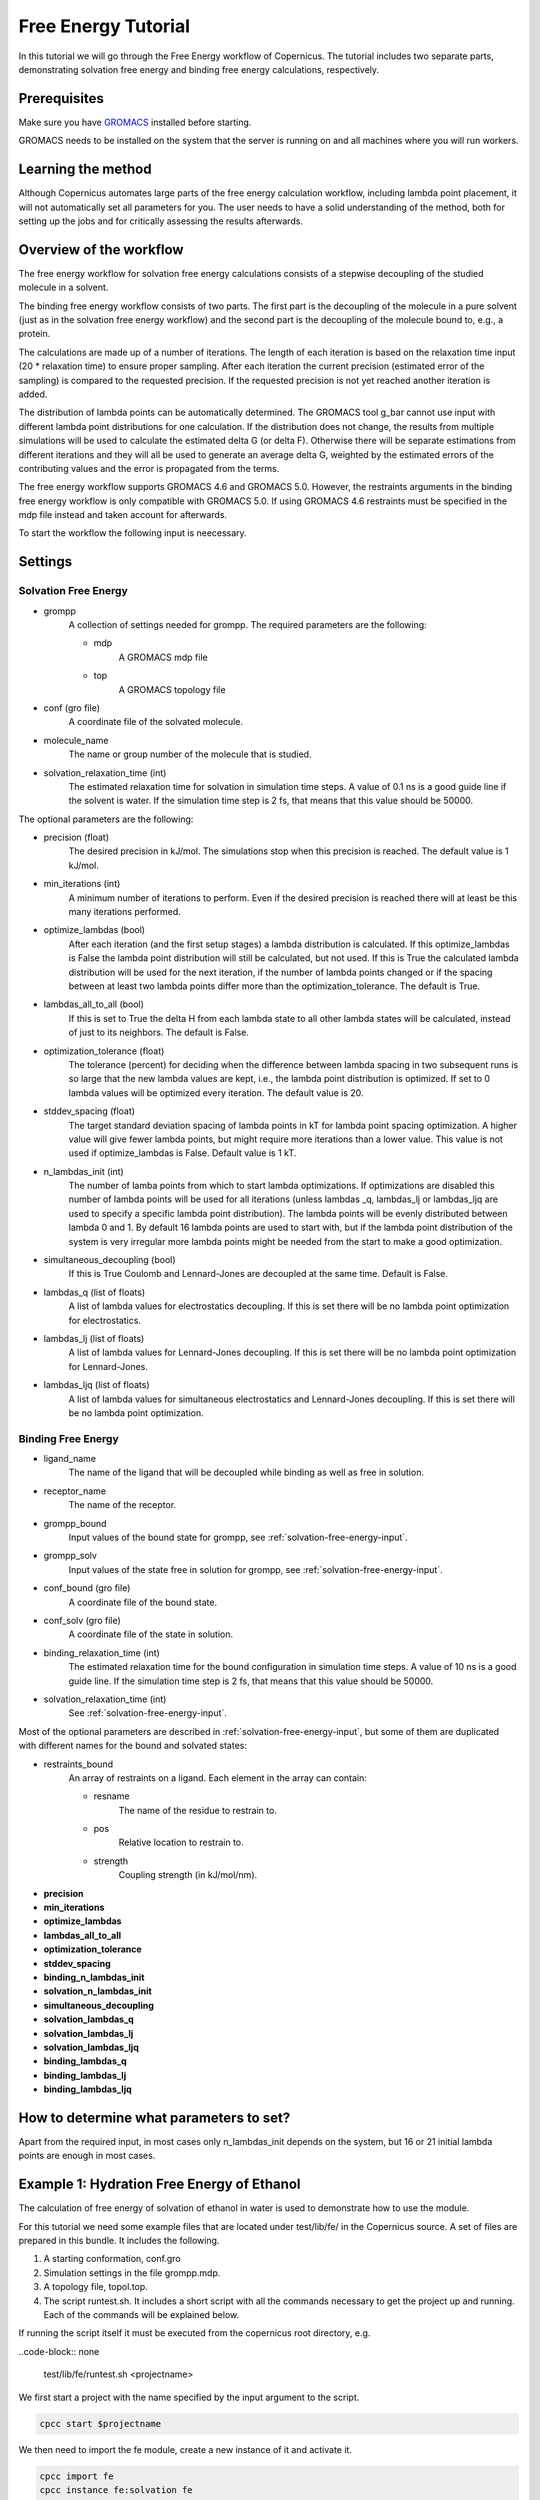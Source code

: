 .. _fetutorial:

********************
Free Energy Tutorial
********************

In this tutorial we will go through the Free Energy workflow of Copernicus. The tutorial includes two
separate parts, demonstrating solvation free energy and binding free energy calculations, respectively.

Prerequisites
^^^^^^^^^^^^^

Make sure you have `GROMACS <http://www.gromacs.org>`_ installed before starting.

GROMACS needs to be installed on the system that the server is running on and all machines
where you will run workers.


Learning the method
^^^^^^^^^^^^^^^^^^^

Although Copernicus automates large parts of the free energy calculation workflow, including lambda point
placement, it will not automatically set all parameters for you. The user needs to have a solid understanding
of the method, both for setting up the jobs and for critically assessing the results afterwards.


Overview of the workflow
^^^^^^^^^^^^^^^^^^^^^^^^

The free energy workflow for solvation free energy calculations consists of a stepwise decoupling of the
studied molecule in a solvent.

The binding free energy workflow consists of two parts. The first part is the decoupling of the molecule
in a pure solvent (just as in the solvation free energy workflow) and the second part is the decoupling of
the molecule bound to, e.g., a protein.

The calculations are made up of a number of iterations. The length of each iteration is based on the
relaxation time input (20 * relaxation time) to ensure proper sampling. After each iteration the current
precision (estimated error of the sampling) is compared to the requested precision. If the requested
precision is not yet reached another iteration is added.

The distribution of lambda points can be automatically determined. The GROMACS tool g_bar cannot use
input with different lambda point distributions for one calculation. If the distribution does not change,
the results from multiple simulations will be used to calculate the estimated delta G (or delta F).
Otherwise there will be separate estimations from different iterations and they will all be used to
generate an average delta G, weighted by the estimated errors of the contributing values and the error
is propagated from the terms.

The free energy workflow supports GROMACS 4.6 and GROMACS 5.0. However, the restraints arguments in the
binding free energy workflow is only compatible with GROMACS 5.0. If using GROMACS 4.6 restraints must
be specified in the mdp file instead and taken account for afterwards.

To start the workflow the following input is neecessary.

Settings
^^^^^^^^

.. _solvation-free-energy-input:

Solvation Free Energy
---------------------

* grompp
    A collection of settings needed for grompp. The required parameters are the following:

    * mdp
        A GROMACS mdp file
    * top
        A GROMACS topology file

* conf (gro file)
    A coordinate file of the solvated molecule.

* molecule_name
    The name or group number of the molecule that is studied.

* solvation_relaxation_time (int)
    The estimated relaxation time for solvation in simulation time steps.
    A value of 0.1 ns is a good guide line if the solvent is water. If the simulation time step is 2 fs, that
    means that this value should be 50000.


The optional parameters are the following:

* precision (float)
    The desired precision in kJ/mol. The simulations stop when this precision is reached. The default value is 1 kJ/mol.

* min_iterations (int)
    A minimum number of iterations to perform. Even if the desired precision is reached there will at least be this
    many iterations performed.
* optimize_lambdas (bool)
    After each iteration (and the first setup stages) a lambda distribution
    is calculated. If this optimize_lambdas is False the lambda point distribution will still be calculated,
    but not used. If this is True the calculated lambda distribution will be used for the next iteration,
    if the number of lambda points changed or if the spacing between at least two lambda points differ more
    than the optimization_tolerance. The default is True.

* lambdas_all_to_all (bool)
    If this is set to True the delta H from each lambda state to all other
    lambda states will be calculated, instead of just to its neighbors. The default is False.

* optimization_tolerance (float)
    The tolerance (percent) for deciding when the difference between
    lambda spacing in two subsequent runs is so large that the new lambda values are kept, i.e., the lambda
    point distribution is optimized. If set to 0 lambda values will be optimized every iteration. The default
    value is 20.

* stddev_spacing (float)
    The target standard deviation spacing of lambda points in kT for lambda
    point spacing optimization. A higher value will give fewer lambda points, but might require more iterations
    than a lower value. This value is not used if optimize_lambdas is False. Default value is 1 kT.

* n_lambdas_init (int)
    The number of lamba points from which to start lambda optimizations.
    If optimizations are disabled this number of lambda points will be used for all iterations (unless
    lambdas _q, lambdas_lj or lambdas_ljq are used to specify a specific lambda point distribution). The
    lambda points will be evenly distributed between lambda 0 and 1. By default 16 lambda points are used
    to start with, but if the lambda point distribution of the system is very irregular more lambda points
    might be needed from the start to make a good optimization.

* simultaneous_decoupling (bool)
    If this is True Coulomb and Lennard-Jones are decoupled at the same time.
    Default is False.

* lambdas_q (list of floats)
    A list of lambda values for electrostatics decoupling. If this is set there
    will be no lambda point optimization for electrostatics.

* lambdas_lj (list of floats)
    A list of lambda values for Lennard-Jones decoupling. If this is set there
    will be no lambda point optimization for Lennard-Jones.

* lambdas_ljq (list of floats)
    A list of lambda values for simultaneous electrostatics and Lennard-Jones
    decoupling. If this is set there will be no lambda point optimization.


Binding Free Energy
-------------------

* ligand_name
    The name of the ligand that will be decoupled while binding as well as free in solution.
* receptor_name
    The name of the receptor.
* grompp_bound
    Input values of the bound state for grompp, see :ref:`solvation-free-energy-input`.
* grompp_solv
    Input values of the state free in solution for grompp, see :ref:`solvation-free-energy-input`.
* conf_bound (gro file)
    A coordinate file of the bound state.
* conf_solv (gro file)
    A coordinate file of the state in solution.
* binding_relaxation_time (int)
    The estimated relaxation time for the bound configuration in simulation
    time steps. A value of 10 ns is a good guide line. If the simulation time step is 2 fs, that means that this
    value should be 50000.
* solvation_relaxation_time (int)
    See :ref:`solvation-free-energy-input`.

Most of the optional parameters are described in :ref:`solvation-free-energy-input`, but some of them are
duplicated with different names for the bound and solvated states:

* restraints_bound
    An array of restraints on a ligand. Each element in the array can contain:

    * resname
        The name of the residue to restrain to.
    * pos
        Relative location to restrain to.
    * strength
        Coupling strength (in kJ/mol/nm).

* **precision**
* **min_iterations**
* **optimize_lambdas**
* **lambdas_all_to_all**
* **optimization_tolerance**
* **stddev_spacing**
* **binding_n_lambdas_init**
* **solvation_n_lambdas_init**
* **simultaneous_decoupling**
* **solvation_lambdas_q**
* **solvation_lambdas_lj**
* **solvation_lambdas_ljq**
* **binding_lambdas_q**
* **binding_lambdas_lj**
* **binding_lambdas_ljq**

How to determine what parameters to set?
^^^^^^^^^^^^^^^^^^^^^^^^^^^^^^^^^^^^^^^^

Apart from the required input, in most cases only n_lambdas_init depends on the system, but 16 or 21 initial
lambda points are enough in most cases.



Example 1: Hydration Free Energy of Ethanol
^^^^^^^^^^^^^^^^^^^^^^^^^^^^^^^^^^^^^^^^^^^

The calculation of free energy of solvation of ethanol in water is used to demonstrate how to use the
module.

For this tutorial we need some example files that are located under test/lib/fe/ in the
Copernicus source.
A set of files are prepared in this bundle. It includes the following.

1.	A starting conformation, conf.gro
2.	Simulation settings in the file grompp.mdp.
3.	A topology file, topol.top.
4.	The script runtest.sh. It includes a short script with all the commands necessary to get the project up and running. Each of the commands will be explained below.

If running the script itself it must be executed from the copernicus root directory, e.g.

..code-block:: none

    test/lib/fe/runtest.sh <projectname>


We first start a project with the name specified by the input argument to the script.

.. code-block:: none

    cpcc start $projectname

We then need to import the fe module, create a new instance of it and activate it.

.. code-block:: none

    cpcc import fe
    cpcc instance fe:solvation fe
    cpcc activate


Now we are going to provide all the necessary input. The workflow will start running as soon as
all necessary input is provided. In order to be able to specify the input in any order we tell
the workflow to wait until told to start, otherwise it would start when all required input is
given, i.e. before fe:in.precision is set in the example below. This is done with the transact command.

.. code-block:: none

    cpcc transact

Now we provide all the necessary input, observe that solvation_relaxation_time is lower than recommended
to enable short iterations in order to make it possible to view the output sooner than what would
otherwise be possible.

.. code-block:: none

    cpcc set-file fe:in.grompp.top examples/fe/topol.top
    cpcc set-file fe:in.grompp.include[0]  examples/fe/ana.itp
    cpcc set-file fe:in.grompp.mdp examples/fe/grompp.mdp

    cpcc set-file fe:in.conf examples/fe/conf.gro

    cpcc set fe:in.molecule_name  ethanol
    cpcc set fe:in.solvation_relaxation_time 500
    cpcc set fe:in.precision 0.50

We finally commit the transact block.

.. code-block:: none

    cpcc commit

Copernicus will now start spawning simulations and put them on the queue.

Check the status of the project with ``cpcc status``. This will inform you on the state of the project
and how many jobs are in the queue and how many are currently running. If you want to see in detail
what jobs are in the queue use the command ``cpcc queue``. If no Copernicus worker is active no
simulations will start.

The simulations will continue until the estimated error of the calculations is equal to or lower than
the specified precision. If running only one worker this can take quite a while.

It is possible to check the output before the instance is finished. The following command will show you
the current output:

.. code-block:: none

    cpcc get fe.out

To see just the currently estimated free energy of solvation run:

.. code-block:: none

    cpcc get fe.out.delta_f

When finished the delta_f should be approximately -19 kJ/mol, which is not too far from the experimental
value of -20.93 ± 0.8 kJ/mol.

Example 2: Binding Free Energy of Ethanol to Ethanol
^^^^^^^^^^^^^^^^^^^^^^^^^^^^^^^^^^^^^^^^^^^^^^^^^^^^

Binding free energies are most often calculated for a small molecule to a larger receptor. In this example
we calculate the binding free energy of one molecule of ethanol to another molecule of ethanol.

For this tutorial we need some example files that are located under test/lib/fe/binding in the
Copernicus source.
A set of files are prepared in this bundle. It includes the following.

1.      Starting conformations, solv/conf.gro and bound/conf.gro
2.      Simulation settings in the files solv/grompp.mdp and bound/grompp.mdp.
3.      Topology files, solv/topol.top and bound/topol.top.
4.      An index file for the bound state, bound/index.ndx
5.      The script runtest.sh. It includes a short script with all the commands necessary to get the project up and running. Each of the commands will be explained below.

If running the script itself it must be executed from the copernicus root directory, e.g.

..code-block:: none

    test/lib/fe/binding/runtest.sh <projectname>


We first start a project with the name specified by the input argument to the script.

.. code-block:: none

    cpcc start $projectname

We then need to import the fe module, create a new instance of it and activate it.

.. code-block:: none

    cpcc import fe
    cpcc instance fe:binding fe
    cpcc activate


Now we are going to provide all the necessary input. The workflow will start running as soon as
all necessary input is provided. In order to be able to specify the input in any order we tell
the workflow to wait until told to start, otherwise it would start when all required input is
given. This is done with the transact command.

.. code-block:: none

    cpcc transact

Now we provide all the necessary input, observe that solvation_relaxation_time is lower than recommended
to enable short iterations in order to make it possible to view the output sooner than what would
otherwise be possible.

.. code-block:: none

    cpcc transact

    cpcc set fe:in.ligand_name  ethanol
    cpcc set fe:in.receptor_name  ethanol2

    # bound state
    cpcc set-file fe:in.grompp_bound.top test/lib/fe/binding/bound/topol.top
    cpcc set-file fe:in.grompp_bound.include[0]  test/lib/fe/binding/bound/ana.itp
    cpcc set-file fe:in.grompp_bound.include[1]  test/lib/fe/binding/bound/ana2.itp
    cpcc set-file fe:in.grompp_bound.mdp test/lib/fe/binding/bound/grompp.mdp
    cpcc set-file fe:in.grompp_bound.ndx  test/lib/fe/binding/bound/index.ndx

    cpcc set-file fe:in.conf_bound test/lib/fe/binding/bound/conf.gro

    cpcc set fe:in.restraints_bound[0].resname ethanol2
    cpcc set fe:in.restraints_bound[0].pos.x 0
    cpcc set fe:in.restraints_bound[0].pos.y 0
    cpcc set fe:in.restraints_bound[0].pos.z 0
    cpcc set fe:in.restraints_bound[0].strength 1000

    # solvated state
    cpcc set-file fe:in.grompp_solv.top test/lib/fe/binding/solv/topol.top
    cpcc set-file fe:in.grompp_solv.include[0]  test/lib/fe/binding/solv/ana.itp
    cpcc set-file fe:in.grompp_solv.mdp test/lib/fe/binding/solv/grompp.mdp

    cpcc set-file fe:in.conf_solv test/lib/fe/binding/solv/conf.gro


    cpcc set fe:in.solvation_relaxation_time 1000
    cpcc set fe:in.binding_relaxation_time 2000
    cpcc set fe:in.precision 2

We finally commit the transact block.

.. code-block:: none

    cpcc commit

Copernicus will now start spawning simulations and put them on the queue.

Check the status of the project with ``cpcc status``. This will inform you on the state of the project
and how many jobs are in the queue and how many are currently running. If you want to see in detail
what jobs are in the queue use the command ``cpcc queue``. If no Copernicus worker is active no
simulations will start.

The simulations will continue until the estimated error of the calculations is equal to or lower than
the specified precision. If running only one worker this can take quite a while.

It is possible to check the output before the instance is finished. The following command will show you
the current output:

.. code-block:: none

    cpcc get fe.out

To see just the currently estimated free energy of binding run:

.. code-block:: none

    cpcc get fe.out.delta_f


